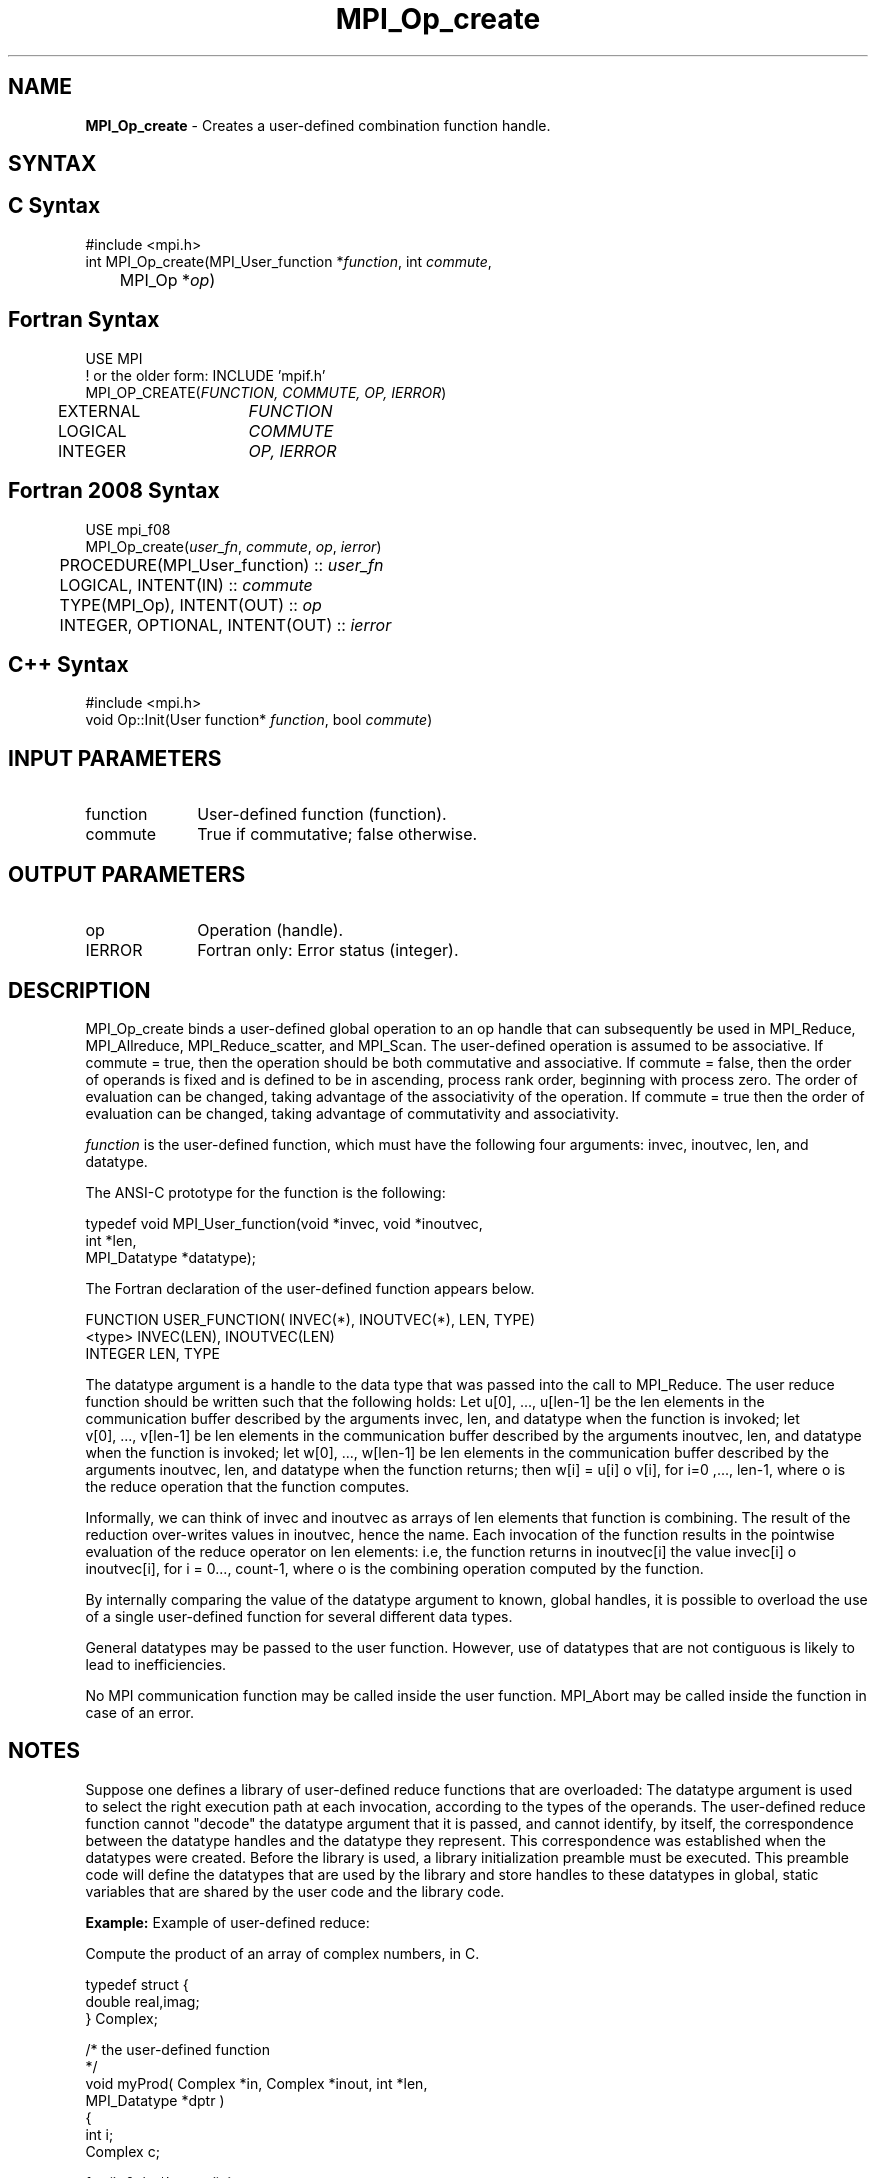 .\" -*- nroff -*-
.\" Copyright 2010 Cisco Systems, Inc.  All rights reserved.
.\" Copyright 2006-2008 Sun Microsystems, Inc.
.\" Copyright (c) 1996 Thinking Machines Corporation
.\" $COPYRIGHT$
.TH MPI_Op_create 3 "May 26, 2022" "4.1.4" "Open MPI"
.SH NAME
\fBMPI_Op_create\fP \- Creates a user-defined combination function handle.

.SH SYNTAX
.ft R
.SH C Syntax
.nf
#include <mpi.h>
int MPI_Op_create(MPI_User_function *\fIfunction\fP, int\fI commute\fP,
	MPI_Op *\fIop\fP)

.fi
.SH Fortran Syntax
.nf
USE MPI
! or the older form: INCLUDE 'mpif.h'
MPI_OP_CREATE(\fIFUNCTION, COMMUTE, OP, IERROR\fP)
	EXTERNAL	\fIFUNCTION\fP
	LOGICAL	\fICOMMUTE\fP
	INTEGER	\fIOP, IERROR\fP

.fi
.SH Fortran 2008 Syntax
.nf
USE mpi_f08
MPI_Op_create(\fIuser_fn\fP, \fIcommute\fP, \fIop\fP, \fIierror\fP)
	PROCEDURE(MPI_User_function) :: \fIuser_fn\fP
	LOGICAL, INTENT(IN) :: \fIcommute\fP
	TYPE(MPI_Op), INTENT(OUT) :: \fIop\fP
	INTEGER, OPTIONAL, INTENT(OUT) :: \fIierror\fP

.fi
.SH C++ Syntax
.nf
#include <mpi.h>
void Op::Init(User function* \fIfunction\fP, bool \fIcommute\fP)

.fi
.SH INPUT PARAMETERS
.ft R
.TP 1i
function
User-defined function (function).
.TP 1i
commute
True if commutative; false otherwise.

.SH OUTPUT PARAMETERS
.ft R
.TP 1i
op
Operation (handle).
.ft R
.TP 1i
IERROR
Fortran only: Error status (integer).

.SH DESCRIPTION
.ft R
MPI_Op_create binds a user-defined global operation to an op handle that can subsequently be used in MPI_Reduce, MPI_Allreduce, MPI_Reduce_scatter, and  MPI_Scan. The user-defined operation is assumed to be associative. If commute = true, then the operation should be both commutative and associative. If commute = false, then the order of operands is fixed and is defined to be in ascending, process rank order, beginning with process zero. The order of evaluation can be changed, taking advantage of the associativity of the operation. If commute = true then the order of evaluation can be changed, taking advantage of commutativity and associativity.
.sp
\fIfunction\fP is the user-defined function, which must have the following four arguments: invec, inoutvec, len, and datatype.

.sp
The ANSI-C prototype for the function is the following:
.sp
.nf
  typedef void MPI_User_function(void *invec, void *inoutvec,
                                 int *len,
                                 MPI_Datatype *datatype);
.fi
.sp
The Fortran declaration of the user-defined function appears below.
.sp
.nf
  FUNCTION USER_FUNCTION( INVEC(*), INOUTVEC(*), LEN, TYPE)
  <type> INVEC(LEN), INOUTVEC(LEN)
   INTEGER LEN, TYPE
.fi
.sp
The datatype argument is a handle to the data type that was passed into the
call to MPI_Reduce. The user reduce function should be written such that
the following holds: Let u[0],\ ...,\ u[len-1] be the len elements in the communication buffer described by the arguments invec, len, and datatype when the function is invoked; let v[0],\ ...,\ v[len-1] be len elements in the communication buffer described by the arguments inoutvec, len, and datatype when the function is invoked; let w[0],\ ...,\ w[len-1] be len elements in the communication buffer described by the arguments inoutvec, len, and datatype when the function returns; then w[i] = u[i] o v[i], for i=0\ ,...,\ len-1, where o is the reduce operation that the function computes.
.sp
Informally, we can think of invec and inoutvec as arrays of len elements
that function is combining. The result of the reduction over-writes values
in inoutvec, hence the name. Each invocation of the function results in the
pointwise evaluation of the reduce operator on len elements: i.e, the
function returns in inoutvec[i] the value invec[i] o inoutvec[i], for i =
0\,...,\ count-1, where o is the combining operation computed by the function.
.sp
By internally comparing the value of the datatype argument to known, global handles, it is possible to overload the use of a single user-defined function for several different data types.
.sp
General datatypes may be passed to the user function. However, use of datatypes that are not contiguous is likely to lead to inefficiencies.
.sp
No MPI communication function may be called inside the user function.
MPI_Abort may be called inside the function in case of an error.

.SH NOTES
Suppose one defines a library of user-defined reduce
functions that are overloaded: The datatype argument is used to select the right execution path at each invocation, according to the types of the operands. The user-defined reduce function cannot "decode" the datatype argument that it is passed, and cannot identify, by itself, the correspondence between the datatype handles and the datatype they represent. This correspondence was established when the datatypes were created. Before the library is used, a library initialization preamble must be executed. This preamble code will define the datatypes that are used by the library and store handles to these datatypes in global, static variables that are shared by the user code and the library code.

\fBExample:\fP Example of user-defined reduce:
.sp
Compute the product of an array of complex numbers, in C.
.sp
.nf
    typedef struct {
        double real,imag;
    } Complex;

    /* the user-defined function
     */
    void myProd( Complex *in, Complex *inout, int *len,
                 MPI_Datatype *dptr )
    {
        int i;
        Complex c;

    for (i=0; i< *len; ++i) {
            c.real = inout->real*in->real -
                       inout->imag*in->imag;
            c.imag = inout->real*in->imag +
                       inout->imag*in->real;
            *inout = c;
            in++; inout++;
        }
    }

    /* and, to call it\&...
     */
    \&...

    /* each process has an array of 100 Complexes
         */
        Complex a[100], answer[100];
        MPI_Op myOp;
        MPI_Datatype ctype;

    /* explain to MPI how type Complex is defined
         */
       MPI_Type_contiguous( 2, MPI_DOUBLE, &ctype );
        MPI_Type_commit( &ctype );
        /* create the complex-product user-op
         */
        MPI_Op_create( myProd, True, &myOp );

        MPI_Reduce( a, answer, 100, ctype, myOp, root, comm );

        /* At this point, the answer, which consists of 100 Complexes,
         * resides on process root
         */
.fi
.sp
The Fortran version of MPI_Reduce will invoke a user-defined reduce function using the Fortran calling conventions and will pass a Fortran-type datatype argument; the C version will use C calling convention and the C representation of a datatype handle. Users who plan to mix languages should define their reduction functions accordingly.

.SH NOTES ON COLLECTIVE OPERATIONS

The reduction functions (
.I MPI_Op
) do not return an error value.  As a result,
if the functions detect an error, all they can do is either call
.I MPI_Abort
or silently skip the problem.  Thus, if you change the error handler from
.I MPI_ERRORS_ARE_FATAL
to something else, for example,
.I MPI_ERRORS_RETURN
,
then no error may be indicated.

The reason for this is the performance problems in ensuring that
all collective routines return the same error value.

.SH ERRORS
Almost all MPI routines return an error value; C routines as the value of the function and Fortran routines in the last argument. C++ functions do not return errors. If the default error handler is set to MPI::ERRORS_THROW_EXCEPTIONS, then on error the C++ exception mechanism will be used to throw an MPI::Exception object.
.sp
Before the error value is returned, the current MPI error handler is
called. By default, this error handler aborts the MPI job, except for I/O function errors. The error handler may be changed with MPI_Comm_set_errhandler; the predefined error handler MPI_ERRORS_RETURN may be used to cause error values to be returned. Note that MPI does not guarantee that an MPI program can continue past an error.

.SH SEE ALSO
.ft R
.sp
.nf
MPI_Reduce
MPI_Reduce_scatter
MPI_Allreduce
MPI_Scan
MPI_Op_free

